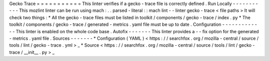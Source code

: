 Gecko
Trace
=
=
=
=
=
=
=
=
=
=
=
This
linter
verifies
if
a
gecko
-
trace
file
is
correctly
defined
.
Run
Locally
-
-
-
-
-
-
-
-
-
-
-
This
mozlint
linter
can
be
run
using
mach
:
.
.
parsed
-
literal
:
:
mach
lint
-
-
linter
gecko
-
trace
<
file
paths
>
It
will
check
two
things
:
*
All
the
gecko
-
trace
files
must
be
listed
in
toolkit
/
components
/
gecko
-
trace
/
index
.
py
*
The
toolkit
/
components
/
gecko
-
trace
/
generated
-
metrics
.
yaml
file
must
be
up
to
date
.
Configuration
-
-
-
-
-
-
-
-
-
-
-
-
-
This
linter
is
enabled
on
the
whole
code
base
.
Autofix
-
-
-
-
-
-
-
This
linter
provides
a
-
-
fix
option
for
the
generated
-
metrics
.
yaml
file
.
Sources
-
-
-
-
-
-
-
*
Configuration
(
YAML
)
<
https
:
/
/
searchfox
.
org
/
mozilla
-
central
/
source
/
tools
/
lint
/
gecko
-
trace
.
yml
>
_
*
Source
<
https
:
/
/
searchfox
.
org
/
mozilla
-
central
/
source
/
tools
/
lint
/
gecko
-
trace
/
__init__
.
py
>
_
